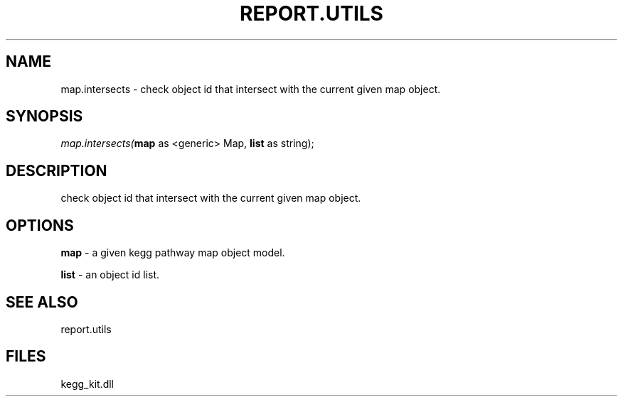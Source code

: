 .\" man page create by R# package system.
.TH REPORT.UTILS 1 2000-01-01 "map.intersects" "map.intersects"
.SH NAME
map.intersects \- check object id that intersect with the current given map object.
.SH SYNOPSIS
\fImap.intersects(\fBmap\fR as <generic> Map, 
\fBlist\fR as string);\fR
.SH DESCRIPTION
.PP
check object id that intersect with the current given map object.
.PP
.SH OPTIONS
.PP
\fBmap\fB \fR\- a given kegg pathway map object model. 
.PP
.PP
\fBlist\fB \fR\- an object id list. 
.PP
.SH SEE ALSO
report.utils
.SH FILES
.PP
kegg_kit.dll
.PP
